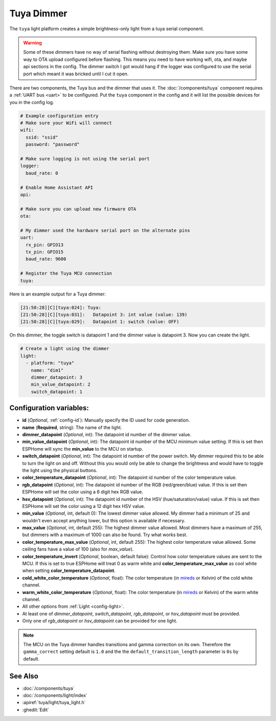 Tuya Dimmer
===========

.. seo::
    :description: Instructions for setting up a Tuya dimmer switch.
    :image: brightness-medium.svg

The ``tuya`` light platform creates a simple brightness-only light from a
tuya serial component.

.. warning::

    Some of these dimmers have no way of serial flashing without destroying them.
    Make sure you have some way to OTA upload configured before flashing.  This means you need
    to have working wifi, ota, and maybe api sections in the config.
    The dimmer switch I got would hang if the logger was configured to use the serial port
    which meant it was bricked until I cut it open.

There are two components, the Tuya bus and the dimmer that uses it.  The :doc:`/components/tuya`
component requires a :ref:`UART bus <uart>` to be configured.  Put the ``tuya`` component in
the config and it will list the possible devices for you in the config log.

.. code-block:: yaml

    # Example configuration entry
    # Make sure your WiFi will connect
    wifi:
      ssid: "ssid"
      password: "password"

    # Make sure logging is not using the serial port
    logger:
      baud_rate: 0

    # Enable Home Assistant API
    api:

    # Make sure you can upload new firmware OTA
    ota:

    # My dimmer used the hardware serial port on the alternate pins
    uart:
      rx_pin: GPIO13
      tx_pin: GPIO15
      baud_rate: 9600

    # Register the Tuya MCU connection
    tuya:

Here is an example output for a Tuya dimmer:

.. code-block:: text

    [21:50:28][C][tuya:024]: Tuya:
    [21:50:28][C][tuya:031]:   Datapoint 3: int value (value: 139)
    [21:50:28][C][tuya:029]:   Datapoint 1: switch (value: OFF)

On this dimmer, the toggle switch is datapoint 1 and the dimmer value is datapoint 3.
Now you can create the light.

.. code-block:: yaml

    # Create a light using the dimmer
    light:
      - platform: "tuya"
        name: "dim1"
        dimmer_datapoint: 3
        min_value_datapoint: 2
        switch_datapoint: 1

Configuration variables:
------------------------

- **id** (*Optional*, :ref:`config-id`): Manually specify the ID used for code generation.
- **name** (**Required**, string): The name of the light.
- **dimmer_datapoint** (*Optional*, int): The datapoint id number of the dimmer value.
- **min_value_datapoint** (*Optional*, int): The datapoint id number of the MCU minimum value
  setting.  If this is set then ESPHome will sync the **min_value** to the MCU on startup.
- **switch_datapoint** (*Optional*, int): The datapoint id number of the power switch.  My dimmer
  required this to be able to turn the light on and off.  Without this you would only be able to
  change the brightness and would have to toggle the light using the physical buttons.
- **color_temperature_datapoint** (*Optional*, int): The datapoint id number of the color
  temperature value.
- **rgb_datapoint** (*Optional*, int): The datapoint id number of the RGB (red/green/blue) value.
  If this is set then ESPHome will set the color using a 6 digit hex RGB value.
- **hsv_datapoint** (*Optional*, int): The datapoint id number of the HSV (hue/saturation/value) value.
  If this is set then ESPHome will set the color using a 12 digit hex HSV value.
- **min_value** (*Optional*, int, default 0): The lowest dimmer value allowed.  My dimmer had a
  minimum of 25 and wouldn't even accept anything lower, but this option is available if necessary.
- **max_value** (*Optional*, int, default 255): The highest dimmer value allowed.  Most dimmers have a
  maximum of 255, but dimmers with a maximum of 1000 can also be found. Try what works best.
- **color_temperature_max_value** (*Optional*, int, default 255): The highest color temperature
  value allowed. Some ceiling fans have a value of 100 (also for `max_value`).
- **color_temperature_invert** (*Optional*, boolean, default false): Control how color temperature
  values are sent to the MCU. If this is set to true ESPHome will treat 0 as warm white and
  **color_temperature_max_value** as cool white when setting **color_temperature_datapoint**.
- **cold_white_color_temperature** (*Optional*, float): The color temperature (in `mireds
  <https://en.wikipedia.org/wiki/Mired>`__ or Kelvin) of the cold white channel.
- **warm_white_color_temperature** (*Optional*, float): The color temperature (in `mireds
  <https://en.wikipedia.org/wiki/Mired>`__ or Kelvin) of the warm white channel.
- All other options from :ref:`Light <config-light>`.
- At least one of *dimmer_datapoint*, *switch_datapoint*, *rgb_datapoint*, or *hsv_datapoint* must be provided.
- Only one of *rgb_datapoint* or *hsv_datapoint* can be provided for one light.

.. note::

    The MCU on the Tuya dimmer handles transitions and gamma correction on its own.
    Therefore the ``gamma_correct`` setting default is ``1.0`` and the the
    ``default_transition_length`` parameter is ``0s`` by default.

See Also
--------

- :doc:`/components/tuya`
- :doc:`/components/light/index`
- :apiref:`tuya/light/tuya_light.h`
- :ghedit:`Edit`
